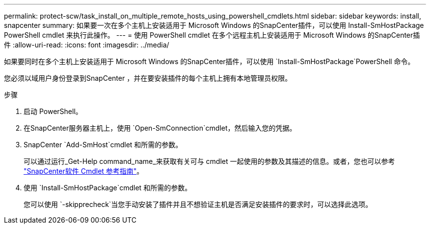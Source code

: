 ---
permalink: protect-scw/task_install_on_multiple_remote_hosts_using_powershell_cmdlets.html 
sidebar: sidebar 
keywords: install, snapcenter 
summary: 如果要一次在多个主机上安装适用于 Microsoft Windows 的SnapCenter插件，可以使用 Install-SmHostPackage PowerShell cmdlet 来执行此操作。 
---
= 使用 PowerShell cmdlet 在多个远程主机上安装适用于 Microsoft Windows 的SnapCenter插件
:allow-uri-read: 
:icons: font
:imagesdir: ../media/


[role="lead"]
如果要同时在多个主机上安装适用于 Microsoft Windows 的SnapCenter插件，可以使用 `Install-SmHostPackage`PowerShell 命令。

您必须以域用户身份登录到SnapCenter ，并在要安装插件的每个主机上拥有本地管理员权限。

.步骤
. 启动 PowerShell。
. 在SnapCenter服务器主机上，使用 `Open-SmConnection`cmdlet，然后输入您的凭据。
. SnapCenter `Add-SmHost`cmdlet 和所需的参数。
+
可以通过运行_Get-Help command_name_来获取有关可与 cmdlet 一起使用的参数及其描述的信息。或者，您也可以参考 https://docs.netapp.com/us-en/snapcenter-cmdlets/index.html["SnapCenter软件 Cmdlet 参考指南"^]。

. 使用 `Install-SmHostPackage`cmdlet 和所需的参数。
+
您可以使用 `-skipprecheck`当您手动安装了插件并且不想验证主机是否满足安装插件的要求时，可以选择此选项。


